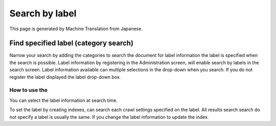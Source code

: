 ===============
Search by label
===============

This page is generated by Machine Translation from Japanese.

Find specified label (category search)
======================================

Narrow your search by adding the categories to search the document for
label information the label is specified when the search is possible.
Label information by registering in the Administration screen, will
enable search by labels in the search screen. Label information
available can multiple selections in the drop-down when you search. If
you do not register the label displayed the label drop-down box.

How to use the
--------------

You can select the label information at search time.

|image0|

To set the label by creating indexes, can search each crawl settings
specified on the label. All results search search do not specify a label
is usually the same. If you change the label information to update the
index.

.. |image0| image:: ../../../resources/images/en/7.0/user/search-label-1.png
